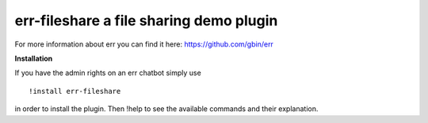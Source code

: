 err-fileshare a file sharing demo plugin
========================================

For more information about err you can find it here: https://github.com/gbin/err

**Installation**


If you have the admin rights on an err chatbot simply use
::

    !install err-fileshare

in order to install the plugin.
Then !help to see the available commands and their explanation.

